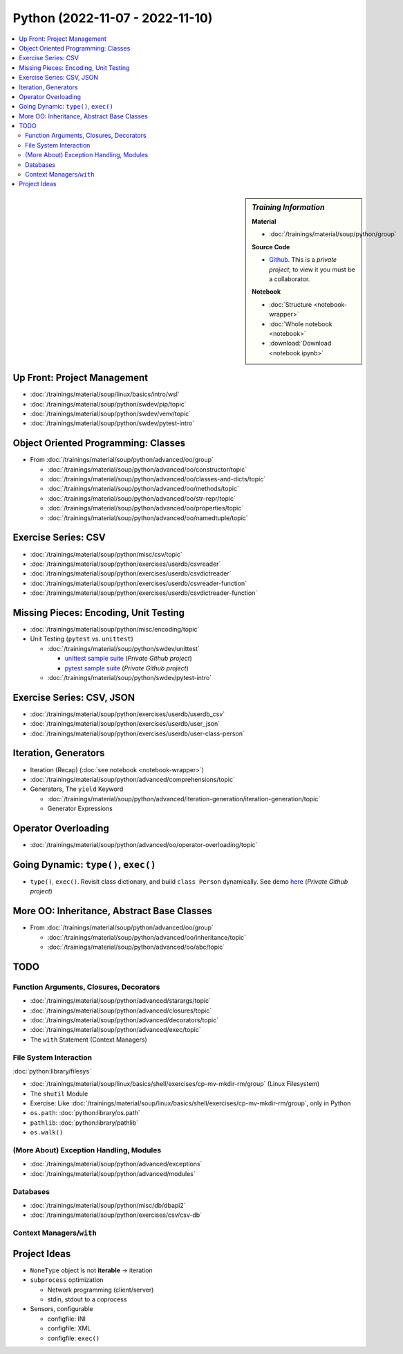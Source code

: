Python (2022-11-07 - 2022-11-10)
================================

.. contents::
   :local:

.. sidebar:: *Training Information*

   **Material**

   * :doc:`/trainings/material/soup/python/group`

   **Source Code**

   * `Github <https://github.com/jfasch/2022-11-07>`__. This is a
     *private project*; to view it you must be a collaborator.

   **Notebook**

   * :doc:`Structure <notebook-wrapper>`
   * :doc:`Whole notebook <notebook>`
   * :download:`Download <notebook.ipynb>`

Up Front: Project Management
----------------------------

* :doc:`/trainings/material/soup/linux/basics/intro/wsl`
* :doc:`/trainings/material/soup/python/swdev/pip/topic`
* :doc:`/trainings/material/soup/python/swdev/venv/topic`
* :doc:`/trainings/material/soup/python/swdev/pytest-intro`

Object Oriented Programming: Classes
------------------------------------

* From :doc:`/trainings/material/soup/python/advanced/oo/group`

  * :doc:`/trainings/material/soup/python/advanced/oo/constructor/topic`
  * :doc:`/trainings/material/soup/python/advanced/oo/classes-and-dicts/topic`
  * :doc:`/trainings/material/soup/python/advanced/oo/methods/topic`
  * :doc:`/trainings/material/soup/python/advanced/oo/str-repr/topic`
  * :doc:`/trainings/material/soup/python/advanced/oo/properties/topic`
  * :doc:`/trainings/material/soup/python/advanced/oo/namedtuple/topic`

Exercise Series: CSV
--------------------

* :doc:`/trainings/material/soup/python/misc/csv/topic`
* :doc:`/trainings/material/soup/python/exercises/userdb/csvreader`
* :doc:`/trainings/material/soup/python/exercises/userdb/csvdictreader`
* :doc:`/trainings/material/soup/python/exercises/userdb/csvreader-function`
* :doc:`/trainings/material/soup/python/exercises/userdb/csvdictreader-function`

Missing Pieces: Encoding, Unit Testing
--------------------------------------

* :doc:`/trainings/material/soup/python/misc/encoding/topic`
* Unit Testing (``pytest`` vs. ``unittest``)

  * :doc:`/trainings/material/soup/python/swdev/unittest`

    * `unittest sample suite
      <https://github.com/jfasch/2022-11-07/blob/main/livehacking/unittest/unittest-demo.py>`__
      (*Private Github project*)
    * `pytest sample suite
      <https://github.com/jfasch/2022-11-07/blob/main/livehacking/unittest/test_read_csv.py>`__
      (*Private Github project*)

  * :doc:`/trainings/material/soup/python/swdev/pytest-intro`

Exercise Series: CSV, JSON
--------------------------

* :doc:`/trainings/material/soup/python/exercises/userdb/userdb_csv`
* :doc:`/trainings/material/soup/python/exercises/userdb/user_json`
* :doc:`/trainings/material/soup/python/exercises/userdb/user-class-person`

Iteration, Generators
---------------------

* Iteration (Recap) (:doc:`see notebook <notebook-wrapper>`)
* :doc:`/trainings/material/soup/python/advanced/comprehensions/topic`
* Generators, The ``yield`` Keyword

  * :doc:`/trainings/material/soup/python/advanced/iteration-generation/iteration-generation/topic`
  * Generator Expressions

Operator Overloading
--------------------

* :doc:`/trainings/material/soup/python/advanced/oo/operator-overloading/topic`

Going Dynamic: ``type()``, ``exec()``
-------------------------------------

* ``type()``, ``exec()``. Revisit class dictionary, and build ``class
  Person`` dynamically. See demo `here
  <https://github.com/jfasch/2022-11-07/blob/main/livehacking/oo-fully-dynamic.py>`__
  (*Private Github project*)

More OO: Inheritance, Abstract Base Classes
-------------------------------------------

* From :doc:`/trainings/material/soup/python/advanced/oo/group`

  * :doc:`/trainings/material/soup/python/advanced/oo/inheritance/topic`
  * :doc:`/trainings/material/soup/python/advanced/oo/abc/topic`

TODO
----

Function Arguments, Closures, Decorators
........................................

* :doc:`/trainings/material/soup/python/advanced/starargs/topic`
* :doc:`/trainings/material/soup/python/advanced/closures/topic`
* :doc:`/trainings/material/soup/python/advanced/decorators/topic`

* :doc:`/trainings/material/soup/python/advanced/exec/topic`

* The ``with`` Statement (Context Managers)

File System Interaction
.......................

:doc:`python:library/filesys`

* :doc:`/trainings/material/soup/linux/basics/shell/exercises/cp-mv-mkdir-rm/group` (Linux Filesystem)
* The ``shutil`` Module
* Exercise: Like
  :doc:`/trainings/material/soup/linux/basics/shell/exercises/cp-mv-mkdir-rm/group`,
  only in Python
* ``os.path``: :doc:`python:library/os.path`
* ``pathlib``: :doc:`python:library/pathlib`
* ``os.walk()``

(More About) Exception Handling, Modules
........................................

* :doc:`/trainings/material/soup/python/advanced/exceptions`
* :doc:`/trainings/material/soup/python/advanced/modules`

Databases
.........
  
* :doc:`/trainings/material/soup/python/misc/db/dbapi2`
* :doc:`/trainings/material/soup/python/exercises/csv/csv-db`


Context Managers/``with``
.........................

Project Ideas
-------------

* ``NoneType`` object is not **iterable** -> iteration
* ``subprocess`` optimization

  * Network programming (client/server)
  * stdin, stdout to a coprocess

* Sensors, configurable

  * configfile: INI
  * configfile: XML
  * configfile: ``exec()``
